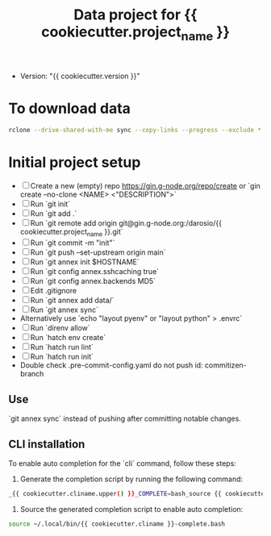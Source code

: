#+title: Data project for {{ cookiecutter.project_name }}

- Version: "{{ cookiecutter.version }}"

* To download data

#+begin_src sh :results output :exports both
rclone --drive-shared-with-me sync --copy-links --progress --exclude *.lifext gdpa:iClima\ 1Photon data/
#+end_src

* Initial project setup

- [ ] Create a new (empty) repo https://gin.g-node.org/repo/create or `gin create --no-clone <NAME> <"DESCRIPTION">`
- [ ] Run `git init`
- [ ] Run `git add .`
- [ ] Run `git remote add origin git@gin.g-node.org:/darosio/{{ cookiecutter.project_name }}.git`
- [ ] Run `git commit -m "init"`
- [ ] Run `git push --set-upstream origin main`
- [ ] Run `git annex init $HOSTNAME`
- [ ] Run `git config annex.sshcaching true`
- [ ] Run `git config annex.backends MD5`
- [ ] Edit .gitignore
- [ ] Run `git annex add data/`
- [ ] Run `git annex sync`
- Alternatively use `echo "layout pyenv" or "layout python" > .envrc`
- [ ] Run `direnv allow`
- [ ] Run `hatch env create`
- [ ] Run `hatch run lint`
- [ ] Run `hatch run init`
- Double check .pre-commit-config.yaml do not push id: commitizen-branch



** Use
`git annex sync` instead of pushing after committing notable changes.

** CLI installation

To enable auto completion for the `cli` command, follow these steps:

1.  Generate the completion script by running the following command:

#+begin_src sh :results output :exports both
_{{ cookiecutter.cliname.upper() }}_COMPLETE=bash_source {{ cookiecutter.cliname }} > ~/.local/bin/{{ cookiecutter.cliname }}-complete.bash
#+end_src

2.  Source the generated completion script to enable auto completion:

#+begin_src sh :results output :exports both
source ~/.local/bin/{{ cookiecutter.cliname }}-complete.bash
#+end_src
